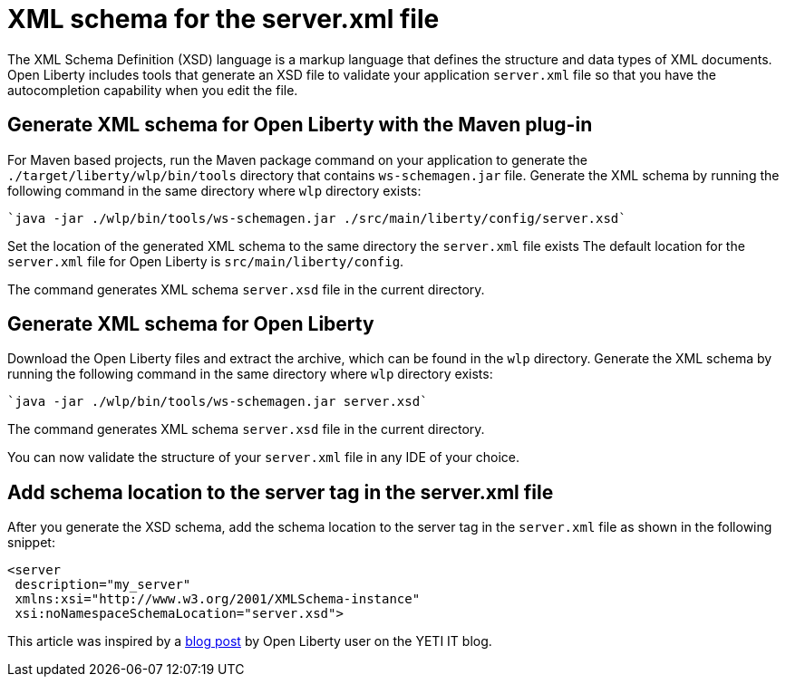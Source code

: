 // Copyright (c) 2020 IBM Corporation and others.
// Licensed under Creative Commons Attribution-NoDerivatives
// 4.0 International (CC BY-ND 4.0)
//   https://creativecommons.org/licenses/by-nd/4.0/
//
// Contributors:
//     IBM Corporation
//
:page-description: Open Liberty includes tools for creating an XSD schema for the `server.xml` file.
:page-layout: general-reference
:seo-title: XSD schema for the server.xml file
:seo-description: Open Liberty includes tools for creating an XSD schema for the `server.xml` file.
:page-type: general
= XML schema for the server.xml file

The XML Schema Definition (XSD) language is a markup language that defines the structure and data types of XML documents.
Open Liberty includes tools that generate an XSD file to validate your application `server.xml` file so that you have the autocompletion capability when you edit the file.

== Generate XML schema for Open Liberty with the Maven plug-in

For Maven based projects, run the Maven package command on your application to generate the `./target/liberty/wlp/bin/tools` directory that contains `ws-schemagen.jar` file.
Generate the XML schema by running the following command in the same directory where `wlp` directory exists:

[source,xml]
----
`java -jar ./wlp/bin/tools/ws-schemagen.jar ./src/main/liberty/config/server.xsd`
----

Set the location of the generated XML schema to the same directory the `server.xml` file exists
The default location for the `server.xml` file for Open Liberty is `src/main/liberty/config`.

The command generates XML schema `server.xsd` file in the current directory.

== Generate XML schema for Open Liberty

Download the Open Liberty files and extract the archive, which can be found in the `wlp` directory.
Generate the XML schema by running the following command in the same directory where `wlp` directory exists:

[source,xml]
----
`java -jar ./wlp/bin/tools/ws-schemagen.jar server.xsd`
----
The command generates XML schema `server.xsd` file in the current directory.

You can now validate the structure of your `server.xml` file in any IDE of your choice.


== Add schema location to the server tag in the server.xml file

After you generate the XSD schema, add the schema location to the server tag in the `server.xml` file as shown in the following snippet:

[source,xml]
----
<server
 description="my_server"
 xmlns:xsi="http://www.w3.org/2001/XMLSchema-instance"
 xsi:noNamespaceSchemaLocation="server.xsd">
----


This article was inspired by a link:https://yeti-it.hr/blog[blog post] by Open Liberty user on the YETI IT blog.
